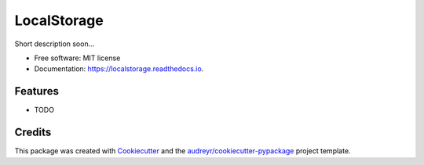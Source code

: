 ============
LocalStorage
============


.. image:: https://img.shields.io/pypi/v/localstorage.svg
        :target: https://pypi.python.org/pypi/localstorage

.. image:: https://img.shields.io/travis/sbneto/localstorage.svg
        :target: https://travis-ci.org/sbneto/localstorage

.. image:: https://readthedocs.org/projects/localstorage/badge/?version=latest
        :target: https://localstorage.readthedocs.io/en/latest/?badge=latest
        :alt: Documentation Status




Short description soon...


* Free software: MIT license
* Documentation: https://localstorage.readthedocs.io.


Features
--------

* TODO

Credits
-------

This package was created with Cookiecutter_ and the `audreyr/cookiecutter-pypackage`_ project template.

.. _Cookiecutter: https://github.com/audreyr/cookiecutter
.. _`audreyr/cookiecutter-pypackage`: https://github.com/audreyr/cookiecutter-pypackage
